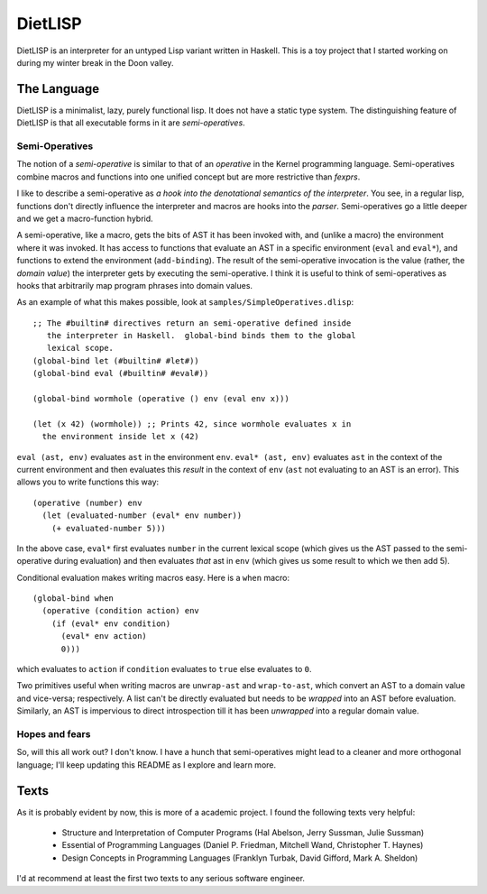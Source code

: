 DietLISP
========

DietLISP is an interpreter for an untyped Lisp variant written in
Haskell.  This is a toy project that I started working on during my
winter break in the Doon valley.

The Language
------------

DietLISP is a minimalist, lazy, purely functional lisp.  It does not
have a static type system.  The distinguishing feature of DietLISP is
that all executable forms in it are *semi-operatives*.

Semi-Operatives
~~~~~~~~~~~~~~~

The notion of a *semi-operative* is similar to that of an *operative*
in the Kernel programming language.  Semi-operatives combine macros
and functions into one unified concept but are more restrictive than
*fexprs*.

I like to describe a semi-operative as *a hook into the denotational
semantics of the interpreter*.  You see, in a regular lisp, functions
don't directly influence the interpreter and macros are hooks into the
*parser*.  Semi-operatives go a little deeper and we get a
macro-function hybrid.

A semi-operative, like a macro, gets the bits of AST it has been
invoked with, and (unlike a macro) the environment where it was
invoked.  It has access to functions that evaluate an AST in a
specific environment (``eval`` and ``eval*``), and functions to extend
the environment (``add-binding``).  The result of the semi-operative
invocation is the value (rather, the *domain value*) the interpreter
gets by executing the semi-operative.  I think it is useful to think
of semi-operatives as hooks that arbitrarily map program phrases into
domain values.

As an example of what this makes possible, look at
``samples/SimpleOperatives.dlisp``::

  ;; The #builtin# directives return an semi-operative defined inside
     the interpreter in Haskell.  global-bind binds them to the global
     lexical scope.
  (global-bind let (#builtin# #let#))
  (global-bind eval (#builtin# #eval#))

  (global-bind wormhole (operative () env (eval env x)))

  (let (x 42) (wormhole)) ;; Prints 42, since wormhole evaluates x in
    the environment inside let x (42)

``eval (ast, env)`` evaluates ``ast`` in the environment ``env``.
``eval* (ast, env)`` evaluates ``ast`` in the context of the current
environment and then evaluates this *result* in the context of ``env``
(``ast`` not evaluating to an AST is an error).  This allows you to
write functions this way::

   (operative (number) env
     (let (evaluated-number (eval* env number))
       (+ evaluated-number 5)))

In the above case, ``eval*`` first evaluates ``number`` in the current
lexical scope (which gives us the AST passed to the semi-operative
during evaluation) and then evaluates *that* ast in ``env`` (which
gives us some result to which we then add 5).

Conditional evaluation makes writing macros easy.  Here is a ``when``
macro::

  (global-bind when
    (operative (condition action) env
      (if (eval* env condition)
        (eval* env action)
        0)))

which evaluates to ``action`` if ``condition`` evaluates to
``true`` else evaluates to ``0``.

Two primitives useful when writing macros are ``unwrap-ast`` and
``wrap-to-ast``, which convert an AST to a domain value and
vice-versa; respectively.  A list can't be directly evaluated but
needs to be *wrapped* into an AST before evaluation.  Similarly, an
AST is impervious to direct introspection till it has been *unwrapped*
into a regular domain value.


Hopes and fears
~~~~~~~~~~~~~~~

So, will this all work out?  I don't know.  I have a hunch that
semi-operatives might lead to a cleaner and more orthogonal language;
I'll keep updating this README as I explore and learn more.

Texts
-----

As it is probably evident by now, this is more of a academic project.
I found the following texts very helpful:

 - Structure and Interpretation of Computer Programs (Hal Abelson,
   Jerry Sussman, Julie Sussman)
 - Essential of Programming Languages (Daniel P. Friedman, Mitchell
   Wand, Christopher T. Haynes)
 - Design Concepts in Programming Languages (Franklyn Turbak, David
   Gifford, Mark A. Sheldon)

I'd at recommend at least the first two texts to any serious software
engineer.
